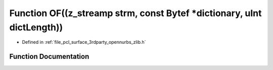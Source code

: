 .. _exhale_function_zlib_8h_1a2a46b5c7e44d2163fa24d943211aedf2:

Function OF((z_streamp strm, const Bytef \*dictionary, uInt dictLength))
========================================================================

- Defined in :ref:`file_pcl_surface_3rdparty_opennurbs_zlib.h`


Function Documentation
----------------------


.. doxygenfunction:: OF((z_streamp strm, const Bytef *dictionary, uInt dictLength))
